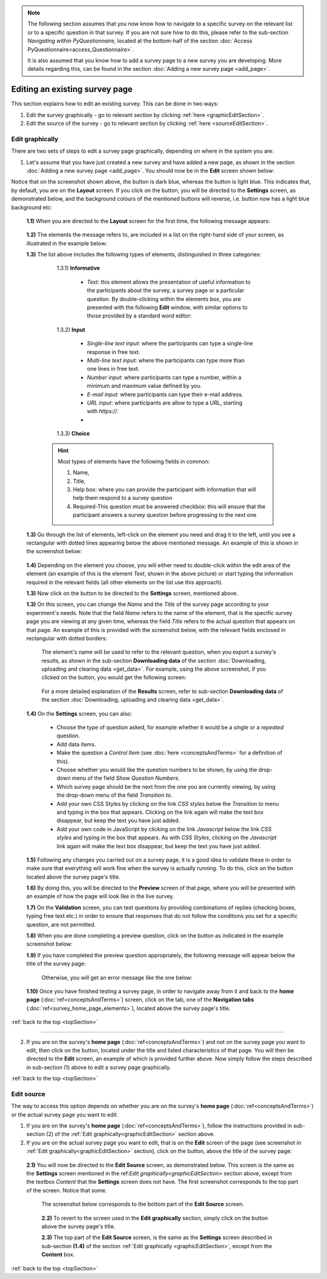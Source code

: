 .. _topSection:

.. note::
	
   The following section assumes that you now know how to navigate to a specific survey on the relevant list or to a specific question in that survey. If you are not sure how to do this, please refer to the sub-section *Navigating within PyQuestionnaire*, located at the bottom-half of the section :doc:`Access PyQuestionnaire<access_Questionnaire>`. 
   
   It is also assumed that you know how to add a survey page to a new survey you are developing. More details regarding this, can be found in the section :doc:`Adding a new survey page <add_page>`.
   
   
.. |add| image:: ../_static/user/add.png
.. |editSource| image:: ../_static/user/editSource.png
.. |edit| image:: ../_static/user/editButton.png
.. |Settings| image:: ../_static/user/settingsButton.png
.. |Layout| image:: ../_static/user/layoutButton.png
.. |editGraphically| image:: ../_static/user/editGraphicallyButton.png
.. |results| image:: ../_static/user/resultsButton.png
.. |update| image:: ../_static/user/updateButton.png
.. |dontUpdate| image:: ../_static/user/dontUpdateButton.png
.. |updated| image:: ../_static/user/updatedButton.png
.. |surveyButton| image:: ../_static/user/surveyButton.png
.. |preview| image:: ../_static/user/previewButton.png
.. |testValidation| image:: ../_static/user/testValidation.png

   
Editing an existing survey page
-------------------------------

This section explains how to edit an existing survey. This can be done in two ways:

1. Edit the survey graphically - go to relevant section by clicking :ref:`here <graphicEditSection>`.

2. Edit the source of the survey - go to relevant section by clicking :ref:`here <sourceEditSection>`. 

.. _graphicEditSection:

Edit graphically 
================
There are two sets of steps to edit a survey page graphically, depending on where in the system you are:

1. Let's assume that you have just created a new survey and have added a new page, as shown in the section :doc:`Adding a new survey page <add_page>`. You should now be in the **Edit** screen shown below:
  
   .. image:: ../_static/user/pageEditScreen.png   
      :align: center

Notice that on the screenshot shown above, the |Layout| button is dark blue, whereas the |Settings| button is light blue. This indicates that, by default, you are on the **Layout** screen. If you click on the |Settings| button, you will be directed to the **Settings** screen, as demonstrated below, and the background colours of the mentioned buttons will reverse, i.e. |Layout| button now has a light blue background etc:
   
   .. image:: ../_static/user/settingsScreen.png
      :align: center

  **1.1)** When you are directed to the **Layout** screen for the first time, the following message appears:
      
	       .. image:: ../_static/user/dragElementsMessage.png
                   :align: center
				  
  **1.2)** The elements the message refers to, are included in a list on the right-hand side of your screen, as illustrated in the example below:
		   .. image:: ../_static/user/elementsList.png
				   :align: center
				   
  **1.3)** The list above includes the following types of elements, distinguished in three categories:
           
		1.3.1) **Informative**
		     
			   * *Text*: this element allows the presentation of useful information to the participants about the survey, a survey page or a particular question. By double-clicking within the elements box, you are presented with the following **Edit** window, with similar options to those provided by a standard word editor:
			 
			     .. image:: ../_static/user/editTextWindow.png
			             :align: center
		
		1.3.2) **Input**
		
				 * *Single-line text input*: where the participants can type a single-line response in free text.
				 * *Multi-line text input*: where the participants can type more than one lines in free text.
				 * *Number input*: where participants can type a number, within a minimum and maximum value defined by you.
				 * *E-mail input*: where participants can type their e-mail address.
				 * *URL input*: where participants are allow to type a URL, starting with *https://*.
				 *

		1.3.3) **Choice**
			
                
				
	       .. hint:: Most types of elements have the following fields in common: 
		             
					 1. Name, 
					 2. Title, 
					 3. Help box: where you can provide the participant with information that will help them respond to a survey question
					 4. Required-This question must be answered checkbox: this will ensure that the participant answers a survey question before progressing to the next one
			
  **1.3)** Go through the list of elements, left-click on the element you need and drag it to the left, until you see a rectangular with dotted lines appearing below the above mentioned message. An example of this is shown in the screenshot below:
  
           .. image:: ../_static/user/dragElementScreen.png
                   :align: center
  
  **1.4)** Depending on the element you choose, you will either need to double-click within the edit area of the element (an example of this is the element *Text*, shown in the above picture) or start typing the information required in the relevant fields (all other elements on the list use this approach).
  
  **1.3)** Now click on the |Settings| button to be directed to the **Settings** screen, mentioned above.
   
  **1.3)** On this screen, you can change the *Name* and the *Title* of the survey page according to your experiment's needs. Note that the field *Name* refers to the name of the element, that is the specific survey page you are viewing at any given time, whereas the field *Title* refers to the actual question that appears on that page. An example of this is provided with the screenshot below, with the relevant fields enclosed in rectangular with dotted borders:
   
           .. image:: ../_static/user/nameTitleExample.png 
                   :align: center  
   
      The element's name will be used to refer to the relevant question, when you export a survey's results, as shown in the sub-section **Downloading data** of the section :doc:`Downloading, uploading and clearing data <get_data>`. For example, using the above screenshot, if you clicked on the |results| button, you would get the following screen:
   
           .. image:: ../_static/user/ nameTitleExampleResults.png 
                   :align: center  
   
      For a more detailed explanation of the **Results** screen, refer to sub-section **Downloading data** of the section :doc:`Downloading, uploading and clearing data <get_data>`.
   
  **1.4)** On the **Settings** screen, you can also:
   
	       - Choose the type of question asked, for example whether it would be a *single* or a *repeated* question.
	       - Add data items.
	       - Make the question a *Control Item* (see :doc:`here <conceptsAndTerms>` for a definition of this).			
	       - Choose whether you would like the question numbers to be shown, by using the drop-down menu of the field *Show Question Numbers*.			
	       - Which survey page should be the next from the one you are currently viewing, by using the drop-down menu of the field *Transition to*.			
	       - Add your own CSS Styles by clicking on the link *CSS styles* below the *Transition to* menu and typing in the box that appears. Clicking on the link again will make the text box disappear, but keep the text you have just added.			
	       - Add your own code in JavaScript by clicking on the link *Javascript* below the link *CSS styles* and typing in the box that appears. As with *CSS Styles*, clicking on the *Javascript* link again will make the text box disappear, but keep the text you have just added.

  **1.5)** Following any changes you carried out on a survey page, it is a good idea to validate these in order to make sure that everything will work fine when the survey is actually running. To do this, click on the |preview| button located above the survey page's title.
	
  **1.6)** By doing this, you will be directed to the **Preview** screen of that page, where you will be presented with an example of how the page will look like in the live survey.
	
  **1.7)** On the **Validation** screen, you can test questions by providing combinations of replies (checking boxes, typing free text etc.) in order to ensure that responses that do not follow the conditions you set for a specific question, are not permitted.
	
  **1.8)** When you are done completing a preview question, click on the |testValidation| button as indicated in the example screenshot below:
	       .. image:: ../_static/user/testValidationScreen.png 
                   :align: center

  **1.9)** If you have completed the preview question appropriately, the following message will appear below the title of the survey page:
  
           .. image:: ../_static/user/successValidation.png 
                   :align: center
  
       Otherwise, you will get an error message like the one below:
	   
	       .. image:: ../_static/user/failValidation.png 
                   :align: center 
  
  **1.10)** Once you have finished testing a survey page, in order to navigate away from it and back to the **home page** (:doc:`ref<conceptsAndTerms>`) screen, click on the |surveyButton| tab, one of the **Navigation tabs** (:doc:`ref<survey_home_page_elements>`), located above the survey page's title.
 

:ref:`back to the top <topSection>`
   
------------------------------------------------------------------------------------------------------------------------------------------------------------------------

2. If you are on the survey's **home page** (:doc:`ref<conceptsAndTerms>`) and not on the survey page you want to edit, then click on the |edit| button, located under the title and listed characteristics of that page. You will then be directed to the **Edit** screen, an example of which is provided further above. Now simply follow the steps described in sub-section (1) above to edit a survey page graphically.

   
:ref:`back to the top <topSection>`

.. _sourceEditSection:

Edit source
===========
The way to access this option depends on whether you are on the survey's **home page** (:doc:`ref<conceptsAndTerms>`) or the actual survey page you want to edit. 

1. If you are on the survey's **home page** (:doc:`ref<conceptsAndTerms>`), follow the instructions provided in sub-section (2) of the :ref:`Edit graphically<graphicEditSection>` section above.
	
2. If you are on the actual survey page you want to edit, that is on the **Edit** screen of the page (see screenshot in :ref:`Edit graphically<graphicEditSection>` section), click on the |editSource| button, above the title of the survey page:

 **2.1)** You will now be directed to the **Edit Source** screen, as demonstrated below. This screen is the same as the **Settings** screen mentioned in the ref:`Edit graphically<graphicEditSection>` section above, except from the textbox *Content* that the **Settings** screen does not have. The first screenshot corresponds to the top part of the screen. Notice that some.
	
          .. image:: ../_static/user/editSourceScreenOne.png 
                  :align: center
	
  The screenshot below corresponds to the bottom part of the **Edit Source** screen.
	
          .. image:: ../_static/user/editSourceScreenTwo.png 
                  :align: center  
		  
  **2.2)** To revert to the screen used in the **Edit graphically** section, simply click on the |editGraphically| button above the survey page's title.
   
  **2.3)** The top part of the **Edit Source** screen, is the same as the **Settings** screen described in sub-section **(1.4)** of the section :ref:`Edit graphically <graphicEditSection>`, except from the **Content** box.
  
  
:ref:`back to the top <topSection>`
